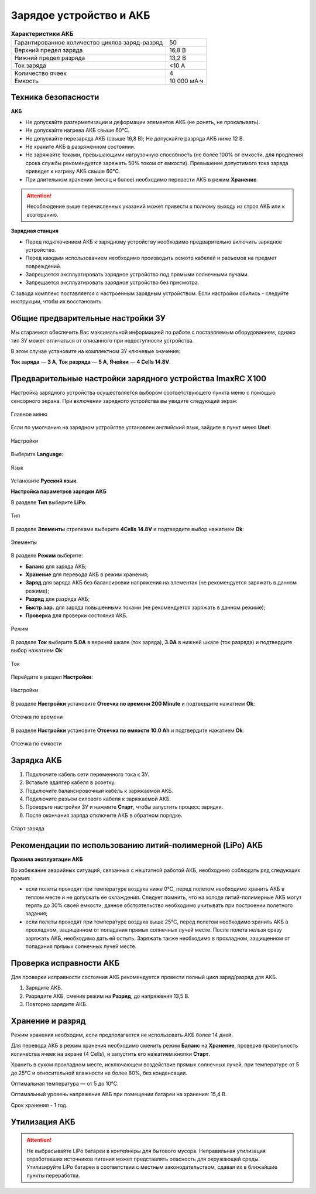 Зарядое устройство и АКБ
=========================

.. csv-table:: **Характеристики АКБ**
   
   "Гарантированное количество циклов заряд-разряд", "50"
   "Верхний предел заряда", "16,8 В"
   "Нижний предел разряда", "13,2 В"
   "Ток заряда", "<10 А"
   "Количество ячеек", "4"
   "Емкость", "10 000 мА·ч"


Техника безопасности
----------------------

**АКБ**

* Не допускайте разгерметизации и деформации элементов АКБ (не ронять, не прокалывать).
* Не допускайте нагрева АКБ свыше 60°С.
* Не допускайте перезаряда АКБ (свыше 16,8 В); Не допускайте разряда АКБ ниже 12 В.
* Не храните АКБ в разряженном состоянии.
* Не заряжайте токами, превышающими нагрузочную способность (не более 100% от емкости, для продления срока службы рекомендуется заряжать 50% током от емкости). Превышение допустимого тока заряда приведет к нагреву АКБ свыше 60°С.
* При длительном хранении (месяц и более) необходимо перевести АКБ в режим **Хранение**.

.. attention:: Несоблюдение выше перечисленных указаний может привести к полному выходу из строя АКБ или к возгоранию.


**Зарядная станция**

* Перед подключением АКБ к зарядному устройству необходимо предварительно включить зарядное устройство.
* Перед каждым использованием необходимо производить осмотр кабелей и разъемов на предмет повреждений.
* Запрещается эксплуатировать зарядное устройство под прямыми солнечными лучами.
* Запрещается эксплуатировать зарядное устройство без присмотра.

С завода комплекс поставляется с настроенным зарядным устройством. Если настройки сбились - следуйте инструкции, чтобы их восстановить.

Общие предварительные настройки ЗУ
----------------------------------------

Мы стараемся обеспечить Вас максимальной информацией по работе с поставляемым оборудованием, однако тип ЗУ может отличаться от описанного при недоступности устройства.

В этом случае установите на комплектном ЗУ ключевые значения:

**Ток заряда** — **3 А**, **Ток разряда** — **5 А**, **Ячейки** — **4 Cells 14.8V**.


Предварительные настройки зарядного устройства ImaxRC X100
-------------------------------------------------------------


Настройка зарядного устройства осуществляется выбором соответствующего пункта меню с помощью сенсорного экрана. При включении зарядного устройства вы увидите следующий экран:

.. figure:: _static/_images/charge1.png
   :align: center
   :width: 470

   Главное меню

Если по умолчанию на зарядном устройстве установлен английский язык, зайдите в пункт меню **Uset**:

.. figure:: _static/_images/lang1.png
   :align: center
   :width: 470

   Настройки

Выберите **Language**:

.. figure:: _static/_images/lang2.png
   :align: center
   :width: 400

   Язык

Установите **Русский язык**.

**Настройка параметров зарядки АКБ**

В разделе **Тип** выберите **LiPo**:

.. figure:: _static/_images/charge2.png
   :align: center
   :width: 400

   Тип 

В разделе **Элементы** стрелками выберите **4Cells** **14.8V** и подтвердите выбор нажатием **Оk**:

.. figure:: _static/_images/charge3.png
   :align: center
   :width: 400

   Элементы


В разделе **Режим** выберите:

* **Баланс** для заряда АКБ;

* **Хранение** для перевода АКБ в режим хранения;

* **Заряд** для заряда АКБ без балансировки напряжения на элементах (не рекомендуется заряжать в данном режиме);

* **Разряд** для разряда АКБ;

* **Быстр.зар.** для заряда повышенными токами (не рекомендуется заряжать в данном режиме);

* **Проверка** для проверки состояния АКБ.

.. figure:: _static/_images/charge4.png
   :align: center
   :width: 400

   Режим

В разделе **Ток** выберите **5.0А** в верхней шкале (ток заряда), **3.0А** в нижней шкале (ток разряда) и подтвердите выбор нажатием **Оk**:

.. figure:: _static/_images/charge5.png
   :align: center
   :width: 350

   Ток

Перейдите в раздел **Настройки**:

.. figure:: _static/_images/charge7.png
   :align: center
   :width: 350

   Настройки 

В разделе **Настройки** установите **Отсечка по времени** **200 Minute** и подтвердите нажатием **Оk**:

.. figure:: _static/_images/charge6.png
   :align: center
   :width: 350

   Отсечка по времени 

В разделе **Настройки** установите **Отсечка по емкости** **10.0 Ah** и подтвердите нажатием **Оk**:

.. figure:: _static/_images/charge8.png
   :align: center
   :width: 400

   Отсечка по емкости 

Зарядка АКБ
---------------------
1) Подключите кабель сети переменного тока к ЗУ.

2) Вставьте адаптер кабеля в розетку.

3) Подключите балансировочный кабель к заряжаемой АКБ.

4) Подключите разъем силового кабеля к заряжаемой АКБ.

5) Проверьте настройки ЗУ и нажмите **Старт**, чтобы запустить процесс зарядки.

6) После окончания заряда отключите АКБ в обратном порядке.

.. figure:: _static/_images/charge9.png
   :align: center
   :width: 400

   Старт заряда 

Рекомендации по использованию литий-полимерной (LiPo) АКБ
----------------------------------------------------------

**Правила эксплуатации АКБ**

Во избежание аварийных ситуаций, связанных с нештатной работой АКБ, необходимо соблюдать ряд следующих правил:

* если полеты проходят при температуре воздуха ниже 0°С, перед полетом необходимо хранить АКБ в теплом месте и не допускать ее охлаждения. Следует помнить, что на холоде литий-полимерные АКБ могут терять до 30% своей емкости, данное обстоятельство необходимо учитывать при построении полетного задания;

* если полеты проходят при температуре воздуха выше 25°С, перед полетом необходимо хранить АКБ в прохладном, защищенном от попадания прямых солнечных лучей месте. После полета нельзя сразу заряжать АКБ, необходимо дать ей остыть. Заряжать также необходимо в прохладном, защищенном от попадания прямых солнечных лучей месте.

Проверка исправности АКБ
---------------------------------
Для проверки исправности состояния АКБ рекомендуется провести полный цикл заряд/разряд для АКБ.

1) Зарядите АКБ.
2) Разрядите АКБ, сменив режим на **Разряд**, до напряжения 13,5 В.
3) Повторно зарядите АКБ.


Хранение и разряд
--------------------------------------------
Режим хранения необходим, если предполагается не использовать АКБ более 14 дней.

Для перевода АКБ в режим хранения необходимо сменить режим **Баланс** на **Хранение**, проверив правильность количества ячеек на экране (4 Cells), и запустить его нажатием кнопки **Старт**.

Хранить в сухом прохладном месте, исключающем воздействие прямых солнечных лучей, при температуре от 5 до 25°С и относительной влажности не более 80%, без конденсации.

Оптимальная температура — от 5 до 10°С.

Оптимальный уровень напряжения АКБ при помещении батареи на хранение: 15,4 В.

Срок хранения - 1 год.


Утилизация АКБ
-----------------

.. attention:: Не выбрасывайте LiPo батареи в контейнеры для бытового мусора. 
 Неправильная утилизация отработавших источников питания может представлять опасность для окружающей среды.
 Утилизируйте LiPo батареи в соответствии с местным законодательством, сдавая их в ближайшие пункты переработки.

